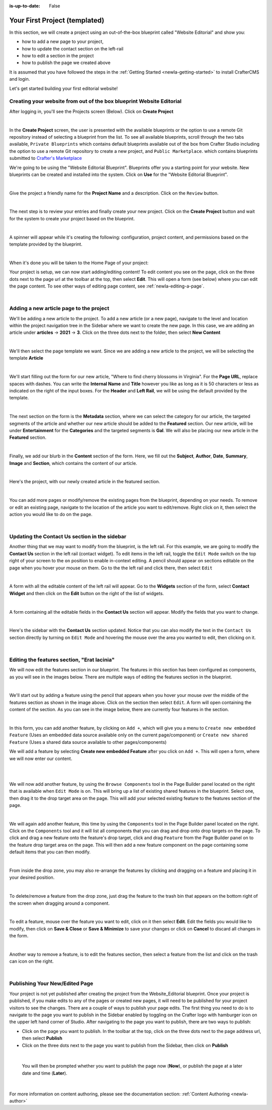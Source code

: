 :is-up-to-date: False

.. index:: Your First Project

.. Section outline
   14.4.2 Site Example (P)
   14.4.2.1 Editorial

.. _newIa-your-first-editorial-website:

==============================
Your First Project (templated)
==============================

In this section, we will create a project using an out-of-the-box blueprint called "Website Editorial" and show you:

- how to add a new page to your project,
- how to update the contact section on the left-rail
- how to edit a section in the project
- how to publish the page we created above

It is assumed that you have followed the steps in the :ref:`Getting Started <newIa-getting-started>` to install CrafterCMS and login.

Let's get started building your first editorial website!

^^^^^^^^^^^^^^^^^^^^^^^^^^^^^^^^^^^^^^^^^^^^^^^^^^^^^^^^^^^^^^^^^^^^^
Creating your website from out of the box blueprint Website Editorial
^^^^^^^^^^^^^^^^^^^^^^^^^^^^^^^^^^^^^^^^^^^^^^^^^^^^^^^^^^^^^^^^^^^^^
After logging in, you'll see the Projects screen (Below).  Click on **Create Project**

.. image:: /_static/images/first-project/projects-screen.png
   :width: 100 %
   :align: center
   :alt: Your First Website - Projects Screen

|

In the **Create Project** screen, the user is presented with the available blueprints or the option to use a remote Git repository instead of selecting a blueprint from the list.  To see all available blueprints, scroll through the two tabs available, ``Private Blueprints`` which contains default blueprints available out of the box from Crafter Studio including the option to use a remote Git repository to create a new project, and ``Public Marketplace``. which contains blueprints submitted to `Crafter's Marketplace <https://github.com/marketplace/crafter-marketplace>`_

We're going to be using the "Website Editorial Blueprint".  Blueprints offer you a starting point for your website. New blueprints can be created and installed into the system.  Click on **Use** for the "Website Editorial Blueprint".

.. image:: /_static/images/first-project/create-project-choose-bp.jpg
   :width: 90 %
   :align: center
   :alt: Your First Website - Create Project: Choose a Blueprint

|

Give the project a friendly name for the **Project Name** and a description.  Click on the ``Review`` button.

.. image:: /_static/images/first-project/create-project-basic-info.png
   :width: 90 %
   :align: center
   :alt: Your First Website - Create project: Basic Information

|

The next step is to review your entries and finally create your new project.  Click on the **Create Project** button and wait for the system to create your project based on the blueprint.

.. image:: /_static/images/first-project/create-project-review-create.png
   :width: 90 %
   :align: center
   :alt: Your First Website - Create Project: Review and Create

|

A spinner will appear while it's creating the following: configuration, project content, and permissions based on the template provided by the blueprint.

.. image:: /_static/images/first-project/creating-spinner.png
   :width: 90 %
   :align: center
   :alt: Your First Website - Creating a Project Spinner Dialog

|

When it's done you will be taken to the Home Page of your project:

.. image:: /_static/images/first-project/home-page.jpg
   :width: 100 %
   :align: center
   :alt: Your First Website - Home Page

Your project is setup, we can now start adding/editing content!  To edit content you see on the page, click on the three dots next to the page url at the toolbar at the top, then select **Edit**.  This will open a form (see below) where you can edit the page content.  To see other ways of editing page content, see :ref:`newIa-editing-a-page`.

.. image:: /_static/images/first-project/first-project-editing-content.jpg
   :width: 90 %
   :align: center
   :alt: Your First Website - Editing Content

|

^^^^^^^^^^^^^^^^^^^^^^^^^^^^^^^^^^^^^^^^
Adding a new article page to the project
^^^^^^^^^^^^^^^^^^^^^^^^^^^^^^^^^^^^^^^^
We'll be adding a new article to the project.  To add a new article (or a new page), navigate to the level and location within the project navigation tree in the Sidebar where we want to create the new page.  In this case, we are adding an article under **articles** -> **2021** -> **3**.  Click on the three dots next to the folder, then select **New Content**

.. image:: /_static/images/first-project/first-project-new-content.jpg
   :width: 80 %
   :align: center
   :alt: Your First Website - New Content

|

We'll then select the page template we want.  Since we are adding a new article to the project, we will be selecting the template **Article**

.. image:: /_static/images/first-project/first-project-select-page-template.png
   :width: 80 %
   :align: center
   :alt: Your First Website - Select Page Template

|

We'll start filling out the form for our new article, "Where to find cherry blossoms in Virginia".  For the **Page URL**, replace spaces with dashes.  You can write the **Internal Name** and **Title** however you like as long as it is 50 characters or less as indicated on the right of the input boxes.  For the **Header** and **Left Rail**, we will be using the default provided by the template.

.. image:: /_static/images/first-project/first-project-page-properties.jpg
   :width: 100 %
   :align: center
   :alt: Your First Website - Page Properties

|

The next section on the form is the **Metadata** section, where we can select the category for our article, the targeted segments of the article and whether our new article should be added to the **Featured** section.  Our new article, will be under **Entertainment** for the **Categories** and the targeted segments is **Gal**.  We will also be placing our new article in the **Featured** section.

.. image:: /_static/images/first-project/first-project-page-metadata.jpg
   :width: 100 %
   :align: center
   :alt: Your First Website - Page Metadata Section

|

Finally, we add our blurb in the **Content** section of the form.  Here, we fill out the **Subject**, **Author**, **Date**, **Summary**, **Image** and **Section**, which contains the content of our article.

.. image:: /_static/images/first-project/first-project-page-content.jpg
   :width: 100 %
   :align: center
   :alt: Your First Website - Page Content Section

|

Here's the project, with our newly created article in the featured section.

.. image:: /_static/images/first-project/first-project-home-page.jpg
   :width: 100 %
   :align: center
   :alt: Your First Webproject - Newly Created project Home Page

|

You can add more pages or modify/remove the existing pages from the blueprint, depending on your needs.  To remove or edit an existing page, navigate to the location of the article you want to edit/remove.  Right click on it, then select the action you would like to do on the page.

.. image:: /_static/images/first-project/first-project-edit-page.jpg
   :width: 50 %
   :align: center
   :alt: Your First Website - Edit a Page

|

^^^^^^^^^^^^^^^^^^^^^^^^^^^^^^^^^^^^^^^^^^^^^^
Updating the Contact Us section in the sidebar
^^^^^^^^^^^^^^^^^^^^^^^^^^^^^^^^^^^^^^^^^^^^^^

Another thing that we may want to modify from the blueprint, is the left rail.  For this example, we are going to modify the **Contact Us** section in the left rail (contact widget).  To edit items in the left rail, toggle the ``Edit Mode`` switch on the top right of your screen to the ``on`` position to enable in-context editing.  A pencil should appear on sections editable on the page when you hover your mouse on them.  Go to the the left rail and click there, then select ``Edit``

.. image:: /_static/images/first-project/first-project-edit-left-rail.jpg
   :width: 100 %
   :align: center
   :alt: Your First Website - Edit the Left Rail

|

A form with all the editable content of the left rail will appear.  Go to the **Widgets** section of the form, select **Contact Widget** and then click on the **Edit** button on the right of the list of widgets.

.. image:: /_static/images/first-project/first-project-form-left-rail.jpg
   :width: 100 %
   :align: center
   :alt: Your First Website - Left Rail Form

|

A form containing all the editable fields in the **Contact Us** section will appear.  Modify the fields that you want to change.

.. image:: /_static/images/first-project/first-project-contact-widget.jpg
   :width: 100 %
   :align: center
   :alt: Your First Website - Contact Widget

|

Here's the sidebar with the **Contact Us** section updated.  Notice that you can also modify the text in the ``Contact Us`` section directly by turning on ``Edit Mode`` and hovering the mouse over the area you wanted to edit, then clicking on it.

.. image:: /_static/images/first-project/first-project-contact-us-updated.jpg
   :width: 100 %
   :align: center
   :alt: Your First Website - Updated Contact Us Section

|

^^^^^^^^^^^^^^^^^^^^^^^^^^^^^^^^^^^^^^^^^^^^
Editing the features section, "Erat lacinia"
^^^^^^^^^^^^^^^^^^^^^^^^^^^^^^^^^^^^^^^^^^^^

We will now edit the features section in our blueprint.  The features in this section has been configured as components, as you will see in the images below.  There are multiple ways of editing the features section in the blueprint.

.. image:: /_static/images/first-project/first-project-add-features-drag-n-drop.jpg
   :width: 100 %
   :align: center
   :alt: Your First Website - Add Features through Drag and Drop

|

We'll start out by adding a feature using the pencil  that appears when you hover your mouse over the middle of the features section as shown in the image above.  Click on the section then select ``Edit``.  A form will open containing the content of the section.  As you can see in the image below, there are currently four features in the section.

.. image:: /_static/images/first-project/first-project-pencil-edit.jpg
   :width: 100 %
   :align: center
   :alt: Your First Website - Edit by Clicking on the Pencil

|

In this form, you can add another feature, by clicking on ``Add +``, which will give you a menu to ``Create new embedded Feature`` (Uses an embedded data source available only on the current page/component) or ``Create new shared Feature`` (Uses a shared data source available to other pages/components)

We will add a feature by selecting **Create new embedded Feature** after you click on ``Add +``.  This will open a form, where we will now enter our content.

.. image:: /_static/images/first-project/first-project-new-feature.jpg
   :width: 100 %
   :align: center
   :alt: Your First Website - New Feature

|

.. image:: /_static/images/first-project/first-project-new-feature-added.jpg
   :width: 100 %
   :align: center
   :alt: Your First Website - New Feature Added

|

We will now add another feature, by using the ``Browse Components`` tool in the Page Builder panel located on the right that is available when ``Edit Mode`` is on.  This will bring up a list of existing shared features in the blueprint.  Select one, then drag it to the drop target area on the page.  This will add your selected existing feature to the features section of the page.

.. image:: /_static/images/first-project/first-project-browse-for-existing.jpg
   :width: 100 %
   :align: center
   :alt: Your First Website - Browse for Existing Features Component

|

We will again add another feature, this time by using the ``Components`` tool in the Page Builder panel located on the right.  Click  on the ``Components`` tool and it will list all components that you can drag and drop onto drop targets on the page.  To click and drag a new feature onto the feature's drop target, click and drag ``Feature`` from the Page Builder panel on to the feature drop target area on the page.  This will then add a new feature component on the page containing some default items that you can then modify.

.. image:: /_static/images/first-project/first-project-drop-zone.jpg
   :width: 100 %
   :align: center
   :alt: Your First Website - Drag and Drop Zone

|

From inside the drop zone, you may also re-arrange the features by clicking and dragging on a feature and placing it in your desired position.

.. image:: /_static/images/first-project/first-project-drag-n-drop.jpg
   :width: 100 %
   :align: center
   :alt: Your First Website - Drag and Drop

|

To delete/remove a feature from the drop zone, just drag the feature to the trash bin that appears on the bottom right of the screen when dragging around a component.

.. image:: /_static/images/first-project/first-project-drag-n-drop-delete.jpg
   :width: 100 %
   :align: center
   :alt: Your First Website - Drag and Drop Delete

|

To edit a feature, mouse over the feature you want to edit, click on it then select **Edit**.  Edit the fields you would like to modify, then click on **Save & Close** or **Save & Minimize** to save your changes or click on **Cancel** to discard all changes in the form.

.. image:: /_static/images/first-project/first-project-edit-feature.jpg
   :width: 100 %
   :align: center
   :alt: Your First Website - Edit Feature

|

Another way to remove a feature, is to edit the features section, then select a feature from the list and click on the trash can icon on the right.

.. image:: /_static/images/first-project/first-project-remove-feature.jpg
   :width: 100 %
   :align: center
   :alt: Your First Website - Remove Feature

|

^^^^^^^^^^^^^^^^^^^^^^^^^^^^^^^
Publishing Your New/Edited Page
^^^^^^^^^^^^^^^^^^^^^^^^^^^^^^^
Your project is not yet published after creating the project from the Website_Editorial blueprint.  Once your project is published, if you make edits to any of the pages or created new pages, it will need to be published for your project visitors to see the changes.  There are a couple of ways to publish your page edits.  The first thing you need to do is to navigate to the page you want to publish in the Sidebar enabled by toggling on the Crafter logo with hamburger icon on the upper left hand corner of Studio.  After navigating to the page you want to publish, there are two ways to publish:

- Click on the page you want to publish.  In the toolbar at the top, click on the three dots next to the page address url, then select **Publish**
- Click on the three dots next to the page you want to publish from the Sidebar, then click on **Publish**

.. image:: /_static/images/first-project/first-project-publish.jpg
   :width: 100 %
   :align: center
   :alt: Your First Website - Publish Your New Content

|

   You will then be prompted whether you want to publish the page now (**Now**), or publish the page at a later date and time (**Later**).

.. image:: /_static/images/first-project/first-project-publish-option.jpg
   :width: 100 %
   :align: center
   :alt: Your First Website - Publish Options

|

For more information on content authoring, please see the documentation section: :ref:`Content Authoring <newIa-author>`

